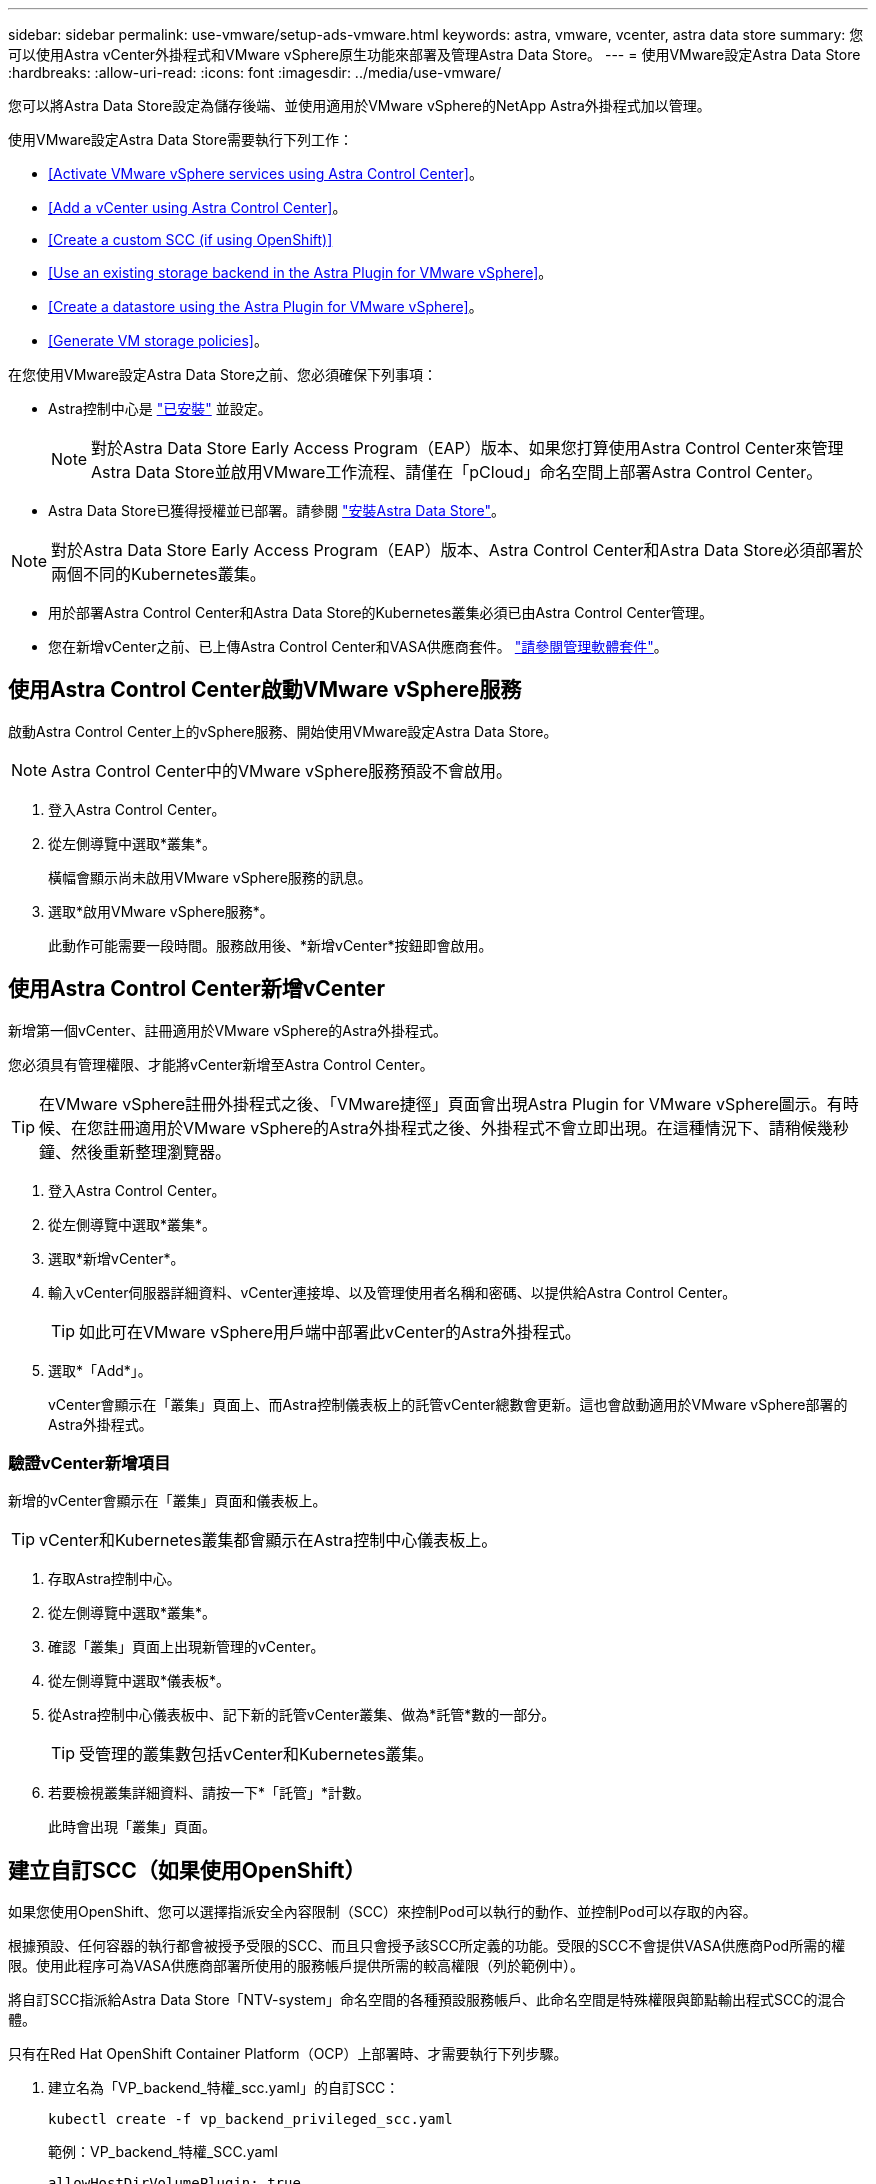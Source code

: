 ---
sidebar: sidebar 
permalink: use-vmware/setup-ads-vmware.html 
keywords: astra, vmware, vcenter, astra data store 
summary: 您可以使用Astra vCenter外掛程式和VMware vSphere原生功能來部署及管理Astra Data Store。 
---
= 使用VMware設定Astra Data Store
:hardbreaks:
:allow-uri-read: 
:icons: font
:imagesdir: ../media/use-vmware/


您可以將Astra Data Store設定為儲存後端、並使用適用於VMware vSphere的NetApp Astra外掛程式加以管理。

使用VMware設定Astra Data Store需要執行下列工作：

* <<Activate VMware vSphere services using Astra Control Center>>。
* <<Add a vCenter using Astra Control Center>>。
* <<Create a custom SCC (if using OpenShift)>>
* <<Use an existing storage backend in the Astra Plugin for VMware vSphere>>。
* <<Create a datastore using the Astra Plugin for VMware vSphere>>。
* <<Generate VM storage policies>>。


在您使用VMware設定Astra Data Store之前、您必須確保下列事項：

* Astra控制中心是 https://docs.netapp.com/us-en/astra-control-center/get-started/install_overview.html["已安裝"] 並設定。
+

NOTE: 對於Astra Data Store Early Access Program（EAP）版本、如果您打算使用Astra Control Center來管理Astra Data Store並啟用VMware工作流程、請僅在「pCloud」命名空間上部署Astra Control Center。

* Astra Data Store已獲得授權並已部署。請參閱 link:../get-started/install-ads.html["安裝Astra Data Store"]。



NOTE: 對於Astra Data Store Early Access Program（EAP）版本、Astra Control Center和Astra Data Store必須部署於兩個不同的Kubernetes叢集。

* 用於部署Astra Control Center和Astra Data Store的Kubernetes叢集必須已由Astra Control Center管理。
* 您在新增vCenter之前、已上傳Astra Control Center和VASA供應商套件。 https://docs.netapp.com/us-en/astra-control-center/use/manage-packages-acc.html["請參閱管理軟體套件"^]。




== 使用Astra Control Center啟動VMware vSphere服務

啟動Astra Control Center上的vSphere服務、開始使用VMware設定Astra Data Store。


NOTE: Astra Control Center中的VMware vSphere服務預設不會啟用。

. 登入Astra Control Center。
. 從左側導覽中選取*叢集*。
+
橫幅會顯示尚未啟用VMware vSphere服務的訊息。

. 選取*啟用VMware vSphere服務*。
+
此動作可能需要一段時間。服務啟用後、*新增vCenter*按鈕即會啟用。





== 使用Astra Control Center新增vCenter

新增第一個vCenter、註冊適用於VMware vSphere的Astra外掛程式。

您必須具有管理權限、才能將vCenter新增至Astra Control Center。


TIP: 在VMware vSphere註冊外掛程式之後、「VMware捷徑」頁面會出現Astra Plugin for VMware vSphere圖示。有時候、在您註冊適用於VMware vSphere的Astra外掛程式之後、外掛程式不會立即出現。在這種情況下、請稍候幾秒鐘、然後重新整理瀏覽器。

. 登入Astra Control Center。
. 從左側導覽中選取*叢集*。
. 選取*新增vCenter*。
. 輸入vCenter伺服器詳細資料、vCenter連接埠、以及管理使用者名稱和密碼、以提供給Astra Control Center。
+

TIP: 如此可在VMware vSphere用戶端中部署此vCenter的Astra外掛程式。

. 選取*「Add*」。
+
vCenter會顯示在「叢集」頁面上、而Astra控制儀表板上的託管vCenter總數會更新。這也會啟動適用於VMware vSphere部署的Astra外掛程式。





=== 驗證vCenter新增項目

新增的vCenter會顯示在「叢集」頁面和儀表板上。


TIP: vCenter和Kubernetes叢集都會顯示在Astra控制中心儀表板上。

. 存取Astra控制中心。
. 從左側導覽中選取*叢集*。
. 確認「叢集」頁面上出現新管理的vCenter。
. 從左側導覽中選取*儀表板*。
. 從Astra控制中心儀表板中、記下新的託管vCenter叢集、做為*託管*數的一部分。
+

TIP: 受管理的叢集數包括vCenter和Kubernetes叢集。

. 若要檢視叢集詳細資料、請按一下*「託管」*計數。
+
此時會出現「叢集」頁面。





== 建立自訂SCC（如果使用OpenShift）

如果您使用OpenShift、您可以選擇指派安全內容限制（SCC）來控制Pod可以執行的動作、並控制Pod可以存取的內容。

根據預設、任何容器的執行都會被授予受限的SCC、而且只會授予該SCC所定義的功能。受限的SCC不會提供VASA供應商Pod所需的權限。使用此程序可為VASA供應商部署所使用的服務帳戶提供所需的較高權限（列於範例中）。

將自訂SCC指派給Astra Data Store「NTV-system」命名空間的各種預設服務帳戶、此命名空間是特殊權限與節點輸出程式SCC的混合體。

只有在Red Hat OpenShift Container Platform（OCP）上部署時、才需要執行下列步驟。

. 建立名為「VP_backend_特權_scc.yaml」的自訂SCC：
+
[listing]
----
kubectl create -f vp_backend_privileged_scc.yaml
----
+
範例：VP_backend_特權_SCC.yaml

+
[listing]
----
allowHostDirVolumePlugin: true
allowHostIPC: false
allowHostNetwork: true
allowHostPID: false
allowHostPorts: true
allowPrivilegeEscalation: true
allowPrivilegedContainer: true
allowedCapabilities:
  - '*'
allowedUnsafeSysctls:
  - '*'
apiVersion: security.openshift.io/v1
defaultAddCapabilities: null
fsGroup:
  type: RunAsAny
groups: []
kind: SecurityContextConstraints
metadata:
  name: vpbackend-privileged
priority: null
readOnlyRootFilesystem: false
requiredDropCapabilities: null
runAsUser:
  type: RunAsAny
seLinuxContext:
  type: RunAsAny
seccompProfiles:
  - '*'
supplementalGroups:
  type: RunAsAny
users:
  - system:serviceaccount:ntv-system:default
  - system:serviceaccount:ntv-system:ntv-auth-svc
  - system:serviceaccount:ntv-system:ntv-autosupport
  - system:serviceaccount:ntv-system:ntv-compliance-svc
  - system:serviceaccount:ntv-system:ntv-datastore-svc
  - system:serviceaccount:ntv-system:ntv-metallb-controller
  - system:serviceaccount:ntv-system:ntv-metallb-speaker
  - system:serviceaccount:ntv-system:ntv-mongodb
  - system:serviceaccount:ntv-system:ntv-nfs-svc
  - system:serviceaccount:ntv-system:ntv-rabbitmq-svc
  - system:serviceaccount:ntv-system:ntv-storage-svc
  - system:serviceaccount:ntv-system:ntv-vault
  - system:serviceaccount:ntv-system:ntv-vault-admin
  - system:serviceaccount:ntv-system:ntv-vault-agent-injector
  - system:serviceaccount:ntv-system:ntv-vault-controller
  - system:serviceaccount:ntv-system:ntv-vault-initializer
  - system:serviceaccount:ntv-system:ntv-vcenter-svc
  - system:serviceaccount:ntv-system:ntv-vm-management-svc
  - system:serviceaccount:ntv-system:ntv-watcher-svc
  - system:serviceaccount:ntv-system:ntv-vault-sa-vault-tls
  - system:serviceaccount:ntv-system:ntv-gateway-svc
  - system:serviceaccount:ntv-system:ntv-jobmanager-svc
  - system:serviceaccount:ntv-system:ntv-vasa-svc
volumes:
  - '*'
----
. 使用「occ Get SCC」命令顯示新增的SCC：
+
[listing]
----
oc get scc vpbackend-privileged
----
+
回應：

+
[listing]
----
NAME                 PRIV  CAPS  SELINUX  RUNASUSER FSGROUP  SUPGROUP PRIORITY   READONLYROOTFS VOLUMES
vpbackend-privileged true ["*"]  RunAsAny RunAsAny  RunAsAny RunAsAny <no value> false          ["*"]
----




== 在適用於VMware vSphere的Astra外掛程式中使用現有的儲存後端

使用Astra Control Center UI新增vCenter之後、請使用適用於VMware vSphere的Astra外掛程式新增Astra Data Store儲存後端。

此程序完成下列動作：

* 將現有的儲存後端新增至選取的vCenter。
* 向選取的vCenter登錄VASA供應商。VASA供應商提供VMware與Astra Data Store之間的通訊。
* 將VASA供應商自我簽署的憑證新增至儲存後端。



NOTE: 您新增的vCenter有時可能需要10分鐘才會出現在儲存後端精靈中。


NOTE: Astra資料儲存區不應與多個vCenter共用。

.步驟
. 存取適用於VMware vSphere的NetApp Astra外掛程式。
. 從左側導覽中選取* Astra Plugin for VMware vSpher*、或從「捷徑」頁面選取* Astra Plugin for VMware vSpher*圖示。
. 從「Astra Plugin for VMware vSphere Overview」（Astra外掛程式for VMware vSphere概述）頁面、選取* Use existing storage backend*（使用現有的儲存後端或者、從左側導覽中選取*儲存後端*>*新增*、然後選取*使用現有的儲存後端*。
. 選取現有的Astra Data Store作為儲存後端、然後選取* Next*。
. 在VASA供應商頁面上、輸入VASA供應商名稱、IP位址（如果使用負載平衡器）、使用者名稱和密碼。
+

TIP: 對於使用者名稱、您可以使用英數字元和底線。請勿輸入任何特殊字元。使用者名稱的第一個字母必須以字母字元開頭。

. 指出您是否要部署負載平衡器、然後輸入用於存取VASA提供者的IP位址。IP必須是與節點IP分開的額外可路由的可用IP。啟用負載平衡器時、Metallb會部署在Astra Data Store Kubernetes叢集中、並設定為分配可用的IP。
+

NOTE: 如果您使用Google Anthos叢集進行部署、請選擇不部署負載平衡器、因為Anthos已經以負載平衡器的形式執行了冶金。VASA供應商的CR（v1beta1_vasaprovider.yaml）應將「mrarfin deploy」（mretb部署）旗標設為「假」。

+
如果您選擇不部署負載平衡器、則會假設負載平衡器已經部署並設定為為*負載平衡器*類型的Kubernetes服務分配IP。

+

TIP: 此時部署中尚未部署VASA供應商。

. 選擇*下一步*。
. 在「憑證」頁面上、檢閱自我簽署憑證的憑證資訊。
. 選擇*下一步*。
. 檢閱摘要資訊。
. 選取*「Add*」。
+
這會部署VASA供應商。





=== 驗證Astra Plugin for VMware vSphere中的儲存後端

註冊Astra Data Store儲存後端後端之後、即會出現在Astra Plugin for VMware vSphere儲存後端清單中。

您可以決定儲存後端狀態和VASA供應商狀態。您也可以查看每個儲存後端的已用容量。

選取儲存後端之後、您也可以檢視已使用和可用的容量、資料減量比率、以及內部網路管理IP位址。

.步驟
. 在適用於VMware vSphere的NetApp Astra外掛程式中、從左側導覽中選取*儲存後端*。
. 選取Astra Data Store儲存後端以查看「摘要」索引標籤。
. 檢閱VASA供應商的已用及可用容量、資料減量比率及狀態。
. 選取其他索引標籤以查看VM、資料存放區、主機和儲存節點的相關資訊。




== 使用適用於VMware vSphere的Astra外掛程式建立資料存放區

新增儲存後端並註冊適用於VMware vSphere的Astra外掛程式之後、即可在VMware中建立資料存放區。

您可以將資料存放區新增至資料中心、運算或主機叢集。


NOTE: 您無法使用相同的儲存後端、在同一個資料中心下建立多個資料存放區。

您可以使用NFS傳輸協定新增vVol資料存放區類型。

.步驟
. 存取適用於VMware vSphere的Astra外掛程式。
. 從外掛程式功能表中、選取* Create Datastor*。
. 輸入新的資料存放區名稱、類型（vVol）和傳輸協定（NFS）。
. 選擇*下一步*。
. 從「Storage（儲存設備）」頁面、選取您剛建立的Astra Data Store儲存後端。
+

TIP: 您無法使用具有現有資料存放區的儲存後端。

. 選擇*下一步*。
. 從「摘要」頁面檢閱資訊。
. 選擇* Create *（建立*）。
+

NOTE: 如果您遇到與失敗掃描或一般系統錯誤有關的錯誤、 https://docs.vmware.com/en/VMware-vSphere/7.0/com.vmware.vsphere.storage.doc/GUID-E8EA857E-268C-41AE-BBD9-08092B9A905D.html["重新掃描/同步vCenter上的儲存供應商"] 然後再次嘗試建立資料存放區。





== 產生VM儲存原則

建立資料存放區之後、在建立VM之前、您應該使用REST API UI中的「/virtualization /API/v1/vCenter/VM儲存原則」來產生預先設計的VM儲存原則。

.步驟
. 請前往「https://<ads_gateway_ip>:8443`」存取REST API UI頁面。
. 前往API「POST /virtualization /api/auth /登入」、並提供使用者名稱、密碼和vCenter主機名稱。
+
回應：

+
[listing]
----
{
  "vmware-api-session-id": "212f4d6447b05586ab1509a76c6e7da56d29cc5b",
  "vcenter-guid": "8e475060-b3c8-4267-bf0f-9d472d592d39"
}
----
. 前往API「Get /virtualization /api/aut/validate-session」、完成下列步驟：
+
.. 使用上面產生的「VMware-API- session-id」和「vCenter-guid」作為標頭。
.. 選擇*立即試用*。
+
回應：（驗證被截短於下方）：

+
[listing]
----
authorization: eyJhbGciOiJSUzI1NiIsInR...9h15DYYvClT3oA  connection: keep-alive  content-type: application/json  date: Wed,18 May 2022 13:31:18 GMT  server: nginx  transfer-encoding: chunked
----


. 前往API「/virtualization /API/v1/vCenter/VM儲存原則」、並將先前回應中產生的承載權杖新增為「授權」。
+
系統會顯示「200」回應、並產生三個VM儲存原則。

. 確認vCenter儲存原則頁面上的新VM儲存原則（名為Bronze、Silver和Gold）。
. 繼續建立VM。




== 下一步

接下來、您可能會想要執行下列工作：

* 建立VM。
* 掛載資料存放區。請參閱 link:../use-vmware/manage-ads-vmware.html#mount-a-datastore["掛載資料存放區"]。




== 以取得更多資訊

* https://docs.netapp.com/us-en/astra-control-center/["Astra Control Center文件"^]
* https://docs.netapp.com/us-en/astra-family/intro-family.html["Astra系列簡介"^]

